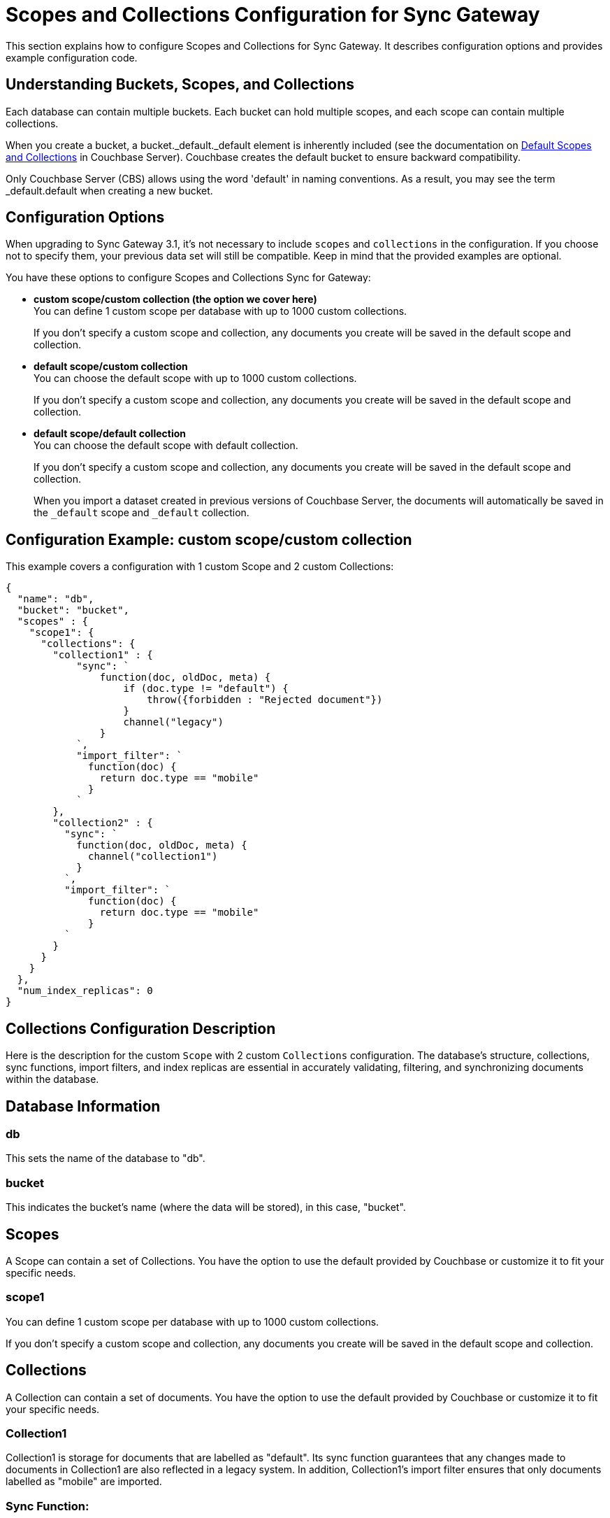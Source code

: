 = Scopes and Collections Configuration for Sync Gateway
:page-aliases: learn/scopes-and-collections-config.adoc
ifdef::show_edition[:page-edition: {release}]
ifdef::prerelease[:page-status: {prerelease}]
:page-role:
:page-content: conceptual
:description: pass:q[Configure Scopes and Collections for Sync Gateway - Examples with descriptions.]

This section explains how to configure Scopes and Collections for Sync Gateway. 
It describes configuration options and provides example configuration code.

== Understanding Buckets, Scopes, and Collections
Each database can contain multiple buckets. 
Each bucket can hold multiple scopes, and each scope can contain multiple collections.

When you create a bucket, a bucket._default._default element is inherently included (see the documentation on xref:server:learn:data/scopes-and-collections.adoc#default-scope-and-collection[Default Scopes and Collections] in Couchbase Server). 
Couchbase creates the default bucket to ensure backward compatibility.

Only Couchbase Server (CBS) allows using the word 'default' in naming conventions. 
As a result, you may see the term _default.default when creating a new bucket.

== Configuration Options

When upgrading to Sync Gateway 3.1, it's not necessary to include `scopes` and `collections` in the configuration. 
If you choose not to specify them, your previous data set will still be compatible. 
Keep in mind that the provided examples are optional.

You have these options to configure Scopes and Collections Sync for Gateway:

* *custom scope/custom collection (the option we cover here)* +
You can define 1 custom scope per database with up to 1000 custom collections.
+
If you don't specify a custom scope and collection, any documents you create will be saved in the default scope and collection.

* *default scope/custom collection* +
You can choose the default scope with up to 1000 custom collections.
+
If you don't specify a custom scope and collection, any documents you create will be saved in the default scope and collection.

* *default scope/default collection* +
You can choose the default scope with default collection.
+
If you don't specify a custom scope and collection, any documents you create will be saved in the default scope and collection.
+

When you import a dataset created in previous versions of Couchbase Server, the documents will automatically be saved in the `_default` scope and `_default` collection.

== Configuration Example: custom scope/custom collection

This example covers a configuration with 1 custom Scope and 2 custom Collections:

[source,javascript]
----
{
  "name": "db",
  "bucket": "bucket",
  "scopes" : {
    "scope1": {
      "collections": {
        "collection1" : {
            "sync": `
                function(doc, oldDoc, meta) {
                    if (doc.type != "default") {
                        throw({forbidden : "Rejected document"})
                    }
                    channel("legacy")
                }
            `,
            "import_filter": `
              function(doc) {
                return doc.type == "mobile"
              }
            `
        },
        "collection2" : {
          "sync": `
            function(doc, oldDoc, meta) {
              channel("collection1")
            }
          `,
          "import_filter": `
              function(doc) {
                return doc.type == "mobile"
              }
          `
        }
      }
    }
  },
  "num_index_replicas": 0
}
----

== Collections Configuration Description

Here is the description for the custom `Scope` with 2 custom `Collections` configuration. 
The database's structure, collections, sync functions, import filters, and index replicas are essential in accurately validating, filtering, and synchronizing documents within the database. 

== Database Information

=== db
This sets the name of the database to "db".

=== bucket
This indicates the bucket's name (where the data will be stored), in this case, "bucket".

== Scopes
A Scope can contain a set of Collections. 
You have the option to use the default provided by Couchbase or customize it to fit your specific needs.

=== scope1
You can define 1 custom scope per database with up to 1000 custom collections.

If you don't specify a custom scope and collection, any documents you create will be saved in the default scope and collection.

== Collections
A Collection can contain a set of documents. 
You have the option to use the default provided by Couchbase or customize it to fit your specific needs.

=== Collection1
Collection1 is storage for documents that are labelled as "default". 
Its sync function guarantees that any changes made to documents in Collection1 are also reflected in a legacy system. 
In addition, Collection1's import filter ensures that only documents labelled as "mobile" are imported.

=== Sync Function:
[source,javascript]
----
function(doc, oldDoc, meta) {
    if (doc.type != "default") {
        throw({forbidden : "Rejected document"});
    }
    channel("legacy");
}
----

Whenever a document is synced or updated in collection1, a function called `sync` is executed. 
This function has three parameters:

* New document (doc)
* Existing document (oldDoc)
* Document metadata (meta)

If the type field of the document is not `default`, the function will throw an error message saying "Rejected document" and call the `channel` function with the argument "legacy".

[NOTE]
====
This code example illustrates a specific use case for sync functions. 
For more information about others, see xref:sync-function.adoc[Sync Functions].
====

=== Import Filter:
[source,javascript]
----
function(doc) {
    return doc.type == "mobile";
}
----
When importing documents into collection1, there's an import filter that checks the `type` field value to determine if a document should be imported. 
If the `type` field equals `mobile`, the filter returns true, and the document is imported.

[NOTE]
====
This code example illustrates a specific use case for import filters. 
For more information about others, see xref:import-filter.adoc[Import Filters].
====

== Collections
A Collection can contain a set of documents. 
You have the option to use the default provided by Couchbase or customize it to fit your specific needs.

=== Collection2
Collection2 is a mirror of collection1, and is storage for documents that are labelled as "default". Collectio2's import filter ensures that only documents labelled as "mobile" are imported. Any changes made to documents in collection2 are also made to collection1, and vice versa.

=== Sync Function
[source,javascript]
----
function(doc, oldDoc, meta) {
    channel("collection1");
}
----

Whenever a document is synced or updated in `collection2`, its sync function is triggered. 
This function calls the `channel` function with `collection1` as an argument, which means it will communicate with the sync function of `collection1`. 

The sync function occurs every time a document is modified, regardless of whether or not it has any significance. 
Here are the examples when it happens:

* A document within a CBS bucket is updated by a process other than Sync Gateway. 
If the auto_import feature is on, the import_filter will decide if the document is eligible for import. 
If it passes, the sync function will activate.

* A document has been copied from a Couchbase Lite client.

* A document can be created or modified by using the Sync Gateway xref:rest-api-admin.adoc[REST API].

[NOTE]
====
This code example illustrates a specific use case for sync functions. 
For more information about others, see xref:sync-function.adoc[Sync Functions].
====

=== Import Filter
[source,javascript]
----
function(doc) {
    return doc.type == "mobile";
}
----

When importing documents for `collection2`, the import filter applies the same criteria as `collection1`. 
This filter is based on the value of the `type` field and is used to filter the documents.

[NOTE]
====
This code example illustrates a specific use case for import filters. 
For more information about others, see xref:import-filter.adoc[Import Filters].
====

=== Index Replicas
[source,javascript]
----
{
    "num_index_replicas": 0
}
----

The num_index_replicas property specifies the number of replicas that should be created for each index in the database. 
In this example, database will not have any index replicas created.
